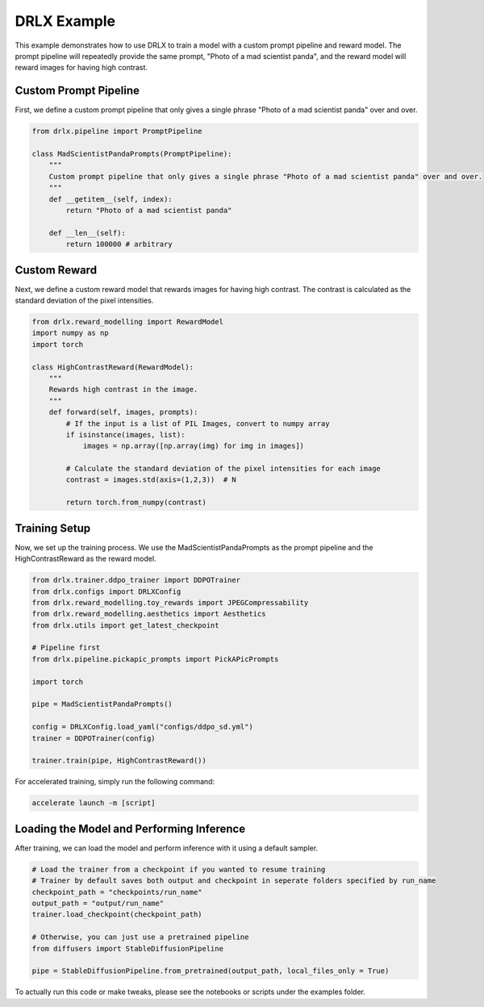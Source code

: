 .. _example: 

DRLX Example
============

This example demonstrates how to use DRLX to train a model with a custom prompt pipeline and reward model. The prompt pipeline will repeatedly provide the same prompt, "Photo of a mad scientist panda", and the reward model will reward images for having high contrast.

Custom Prompt Pipeline
-----------------------

First, we define a custom prompt pipeline that only gives a single phrase "Photo of a mad scientist panda" over and over.

.. code-block:: python

    from drlx.pipeline import PromptPipeline

    class MadScientistPandaPrompts(PromptPipeline):
        """
        Custom prompt pipeline that only gives a single phrase "Photo of a mad scientist panda" over and over.
        """
        def __getitem__(self, index):
            return "Photo of a mad scientist panda"
        
        def __len__(self):
            return 100000 # arbitrary

Custom Reward
----------------

Next, we define a custom reward model that rewards images for having high contrast. The contrast is calculated as the standard deviation of the pixel intensities.

.. code-block:: python

    from drlx.reward_modelling import RewardModel
    import numpy as np
    import torch

    class HighContrastReward(RewardModel):
        """
        Rewards high contrast in the image.
        """
        def forward(self, images, prompts):
            # If the input is a list of PIL Images, convert to numpy array
            if isinstance(images, list):
                images = np.array([np.array(img) for img in images])

            # Calculate the standard deviation of the pixel intensities for each image
            contrast = images.std(axis=(1,2,3))  # N

            return torch.from_numpy(contrast)

Training Setup
---------------

Now, we set up the training process. We use the MadScientistPandaPrompts as the prompt pipeline and the HighContrastReward as the reward model.

.. code-block:: python

    from drlx.trainer.ddpo_trainer import DDPOTrainer
    from drlx.configs import DRLXConfig
    from drlx.reward_modelling.toy_rewards import JPEGCompressability
    from drlx.reward_modelling.aesthetics import Aesthetics
    from drlx.utils import get_latest_checkpoint

    # Pipeline first
    from drlx.pipeline.pickapic_prompts import PickAPicPrompts

    import torch

    pipe = MadScientistPandaPrompts()

    config = DRLXConfig.load_yaml("configs/ddpo_sd.yml")
    trainer = DDPOTrainer(config)

    trainer.train(pipe, HighContrastReward())

For accelerated training, simply run the following command:

.. code-block:: bash

    accelerate launch -m [script]

Loading the Model and Performing Inference
--------------------------------------------

After training, we can load the model and perform inference with it using a default sampler.

.. code-block:: python
    
    # Load the trainer from a checkpoint if you wanted to resume training
    # Trainer by default saves both output and checkpoint in seperate folders specified by run_name
    checkpoint_path = "checkpoints/run_name"
    output_path = "output/run_name"
    trainer.load_checkpoint(checkpoint_path)

    # Otherwise, you can just use a pretrained pipeline
    from diffusers import StableDiffusionPipeline

    pipe = StableDiffusionPipeline.from_pretrained(output_path, local_files_only = True)

To actually run this code or make tweaks, please see the notebooks or scripts under the examples folder.






